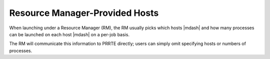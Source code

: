 .. -*- rst -*-

   Copyright (c) 2022-2024 Nanook Consulting  All rights reserved.
   Copyright (c) 2023      Jeffrey M. Squyres.  All rights reserved.

   $COPYRIGHT$

   Additional copyrights may follow

   $HEADER$

.. The following line is included so that Sphinx won't complain
   about this file not being directly included in some toctree

Resource Manager-Provided Hosts
===============================

When launching under a Resource Manager (RM), the RM usually
picks which hosts |mdash| and how many processes can be launched on
each host |mdash| on a per-job basis.

The RM will communicate this information to PRRTE directly; users can
simply omit specifying hosts or numbers of processes.

